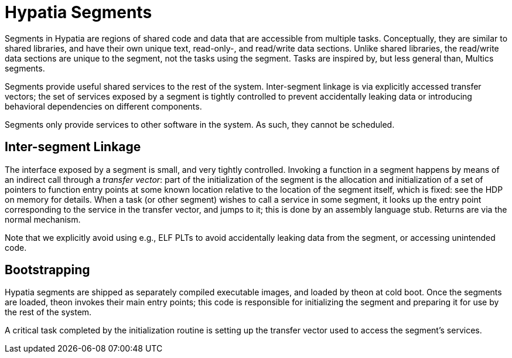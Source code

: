 :state: Needed
:date: 2022-03-04
:labels: design

Hypatia Segments
================

Segments in Hypatia are regions of shared code and data that are
accessible from multiple tasks.  Conceptually, they are similar
to shared libraries, and have their own unique text, read-only-,
and read/write data sections.  Unlike shared libraries, the
read/write data sections are unique to the segment, not the
tasks using the segment.  Tasks are inspired by, but less
general than, Multics segments.

Segments provide useful shared services to the rest of the
system.  Inter-segment linkage is via explicitly accessed
transfer vectors; the set of services exposed by a segment is
tightly controlled to prevent accidentally leaking data or
introducing behavioral dependencies on different components.

Segments only provide services to other software in the system.
As such, they cannot be scheduled.

Inter-segment Linkage
---------------------

The interface exposed by a segment is small, and very tightly
controlled.  Invoking a function in a segment happens by means
of an indirect call through a _transfer vector_: part of the
initialization of the segment is the allocation and
initialization of a set of pointers to function entry points at
some known location relative to the location of the segment
itself, which is fixed: see the HDP on memory for details.  When
a task (or other segment) wishes to call a service in some segment,
it looks up the entry point corresponding to the service in the
transfer vector, and jumps to it; this is done by an assembly
language stub.  Returns are via the normal mechanism.

Note that we explicitly avoid using e.g., ELF PLTs to avoid
accidentally leaking data from the segment, or accessing
unintended code.

Bootstrapping
-------------

Hypatia segments are shipped as separately compiled executable
images, and loaded by theon at cold boot.  Once the segments are
loaded, theon invokes their main entry points; this code is
responsible for initializing the segment and preparing it for
use by the rest of the system.

A critical task completed by the initialization routine is setting
up the transfer vector used to access the segment's services.
